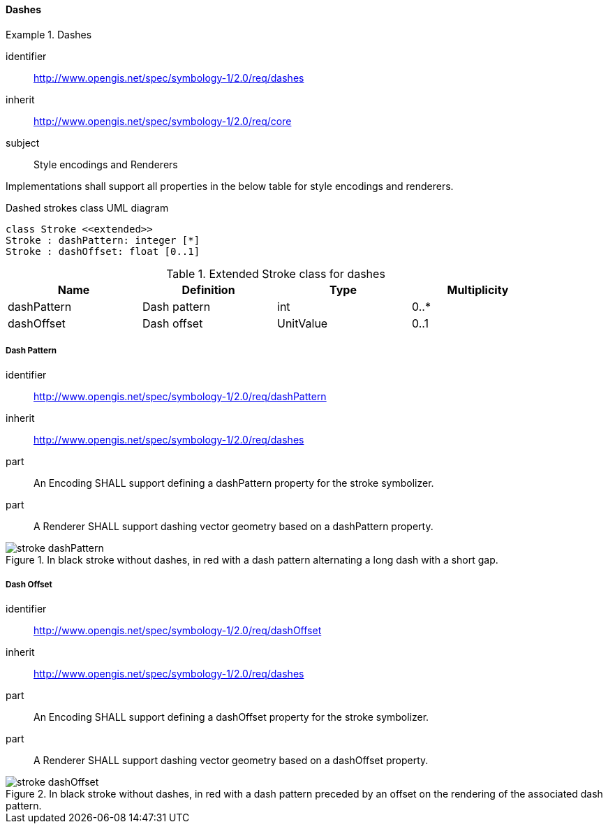 // NOTE: Including an extra heading level for conformance class alone in their section
==== Dashes

[[rc_table-dashes]]

[requirements_class]
.Dashes
====
[%metadata]
identifier:: http://www.opengis.net/spec/symbology-1/2.0/req/dashes
inherit:: http://www.opengis.net/spec/symbology-1/2.0/req/core
subject:: Style encodings and Renderers
====

Implementations shall support all properties in the below table for style encodings and renderers.

.Dashed strokes class UML diagram
[plantuml, target=diagram-classes, format=png]
....
class Stroke <<extended>>
Stroke : dashPattern: integer [*]
Stroke : dashOffset: float [0..1]
....

.Extended Stroke class for dashes
[width="90%",options="header"]
|===
| Name          | Definition         | Type         | Multiplicity
| dashPattern   | Dash pattern       | int          | 0..*
| dashOffset    | Dash offset        | UnitValue    | 0..1
|===

[[req-dashes-dashPattern]]
===== Dash Pattern

[requirement]
====
[%metadata]
identifier:: http://www.opengis.net/spec/symbology-1/2.0/req/dashPattern
inherit:: http://www.opengis.net/spec/symbology-1/2.0/req/dashes
part:: An Encoding SHALL support defining a dashPattern property for the stroke symbolizer.
part:: A Renderer SHALL support dashing vector geometry based on a dashPattern property.

.In black stroke without dashes, in red with a dash pattern alternating a long dash with a short gap.
image::figures/stroke_dashPattern.png[]
====

[[req-dashes-dashOffset]]
===== Dash Offset

[requirement]
====
[%metadata]
identifier:: http://www.opengis.net/spec/symbology-1/2.0/req/dashOffset
inherit:: http://www.opengis.net/spec/symbology-1/2.0/req/dashes
part:: An Encoding SHALL support defining a dashOffset property for the stroke symbolizer.
part:: A Renderer SHALL support dashing vector geometry based on a dashOffset property.

.In black stroke without dashes, in red with a dash pattern preceded by an offset on the rendering of the associated dash pattern.
image::figures/stroke_dashOffset.png[]
====